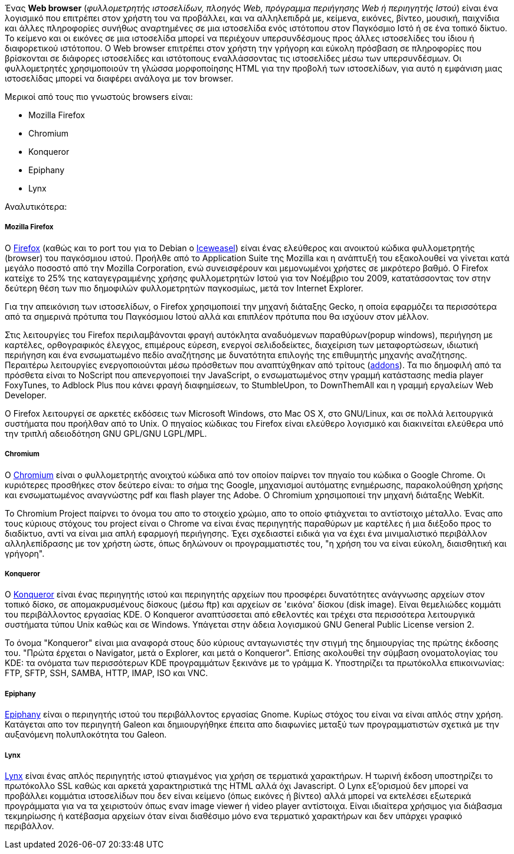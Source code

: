 Ένας *Web browser* (_φυλλομετρητής ιστοσελίδων, πλοηγός Web, πρόγραμμα
περιήγησης Web ή περιηγητής Ιστού_) είναι ένα λογισμικό που επιτρέπει στον
χρήστη του να προβάλλει, και να αλληλεπιδρά με, κείμενα, εικόνες, βίντεο,
μουσική, παιχνίδια και άλλες πληροφορίες συνήθως αναρτημένες σε μια ιστοσελίδα
ενός ιστότοπου στον Παγκόσμιο Ιστό ή σε ένα τοπικό δίκτυο. Το κείμενο και οι
εικόνες σε μια ιστοσελίδα μπορεί να περιέχουν υπερσυνδέσμους προς άλλες
ιστοσελίδες του ίδιου ή διαφορετικού ιστότοπου. Ο Web browser επιτρέπει στον
χρήστη την γρήγορη και εύκολη πρόσβαση σε πληροφορίες που βρίσκονται σε
διάφορες ιστοσελίδες και ιστότοπους εναλλάσσοντας τις ιστοσελίδες μέσω των
υπερσυνδέσμων. Οι φυλλομετρητές χρησιμοποιούν τη γλώσσα μορφοποίησης HTML για
την προβολή των ιστοσελίδων, για αυτό η εμφάνιση μιας ιστοσελίδας μπορεί να
διαφέρει ανάλογα με τον browser.

Mερικοί από τους πιο γνωστούς browsers είναι:

* Mozilla Firefox
* Chromium
* Konqueror
* Epiphany
* Lynx

Αναλυτικότερα:

Mozilla Firefox
+++++++++++++++

Ο http://www.mozilla.org/el/firefox/new/[Firefox] (καθώς και το port
του για το Debian o http://wiki.debian.org/Iceweasel[Ιceweasel])
είναι ένας ελεύθερος και ανοικτού κώδικα φυλλομετρητής (browser) του παγκόσμιου
ιστού. Προήλθε από το Application Suite της Mozilla και η ανάπτυξή του
εξακολουθεί να γίνεται κατά μεγάλο ποσοστό από την Mozilla Corporation, ενώ
συνεισφέρουν και μεμονωμένοι χρήστες σε μικρότερο βαθμό. Ο Firefox κατείχε το
25% της καταγεγραμμένης χρήσης φυλλομετρητών Ιστού για τον Νοέμβριο του 2009,
κατατάσσοντας τον στην δεύτερη θέση των πιο δημοφιλών φυλλομετρητών παγκοσμίως,
μετά τον Internet Explorer.

Για την απεικόνιση των ιστοσελίδων, ο Firefox χρησιμοποιεί την μηχανή διάταξης
Gecko, η οποία εφαρμόζει τα περισσότερα από τα σημερινά πρότυπα του Παγκόσμιου
Ιστού αλλά και επιπλέον πρότυπα που θα ισχύουν στον μέλλον.

Στις λειτουργίες του Firefox περιλαμβάνονται φραγή αυτόκλητα αναδυόμενων
παραθύρων(popup windows), περιήγηση με καρτέλες, ορθογραφικός έλεγχος,
επιμέρους εύρεση, ενεργοί σελιδοδείκτες, διαχείριση των μεταφορτώσεων,
ιδιωτική περιήγηση και ένα ενσωματωμένο πεδίο αναζήτησης με δυνατότητα
επιλογής της επιθυμητής μηχανής αναζήτησης. Περαιτέρω λειτουργίες
ενεργοποιούνται μέσω πρόσθετων που αναπτύχθηκαν από τρίτους (https://addons.mozilla.org/el/firefox/[addons]).
Τα πιο δημοφιλή από τα πρόσθετα είναι το NoScript που απενεργοποιεί την
JavaScript, ο ενσωματωμένος στην γραμμή κατάστασης media player 
FoxyTunes, το Adblock Plus που κάνει φραγή διαφημίσεων, το StumbleUpon, το
DownThemAll και η γραμμή εργαλείων Web Developer.

Ο Firefox λειτουργεί σε αρκετές εκδόσεις των Microsoft Windows, στο Mac OS X,
στο GNU/Linux, και σε πολλά λειτουργικά συστήματα που προήλθαν από το Unix.
Ο πηγαίος κώδικας του Firefox είναι ελεύθερο λογισμικό και διακινείται
ελεύθερα υπό την τριπλή αδειοδότηση GNU GPL/GNU LGPL/MPL.

Chromium
++++++++

O http://www.chromium.org/[Chromium] είναι ο φυλλομετρητής ανοιχτού κώδικα από
τον οποίον παίρνει τον πηγαίο του κώδικα ο Google Chrome. Οι κυριότερες
προσθήκες στον δεύτερο είναι: το σήμα της Google, μηχανισμοί αυτόματης
ενημέρωσης, παρακολούθηση χρήσης και ενσωματωμένος αναγνώστης pdf και flash
player της Adobe. Ο Chromium χρησιμοποιεί την μηχανή διάταξης WebKit.

Το Chromium Project παίρνει το όνομα του απο το στοιχείο χρώμιο, απο το οποίο
φτιάχνεται το αντίστοιχο μέταλλο. Ένας απο τους κύριους στόχους του project
είναι ο Chrome να είναι ένας περιηγητής παραθύρων με καρτέλες ή μια διέξοδο
προς το διαδίκτυο, αντί να είναι μια απλή εφαρμογή περιήγησης. Έχει σχεδιαστεί
ειδικά για να έχει ένα μινιμαλιστικό περιβάλλον αλληλεπίδρασης με τον χρήστη
ώστε, όπως δηλώνουν οι προγραμματιστές του, "η χρήση του να είναι εύκολη,
διαισθητική και γρήγορη".

Konqueror
+++++++++

O http://konqueror.kde.org/[Konqueror] είναι ένας περιηγητής ιστού και
περιηγητής αρχείων που προσφέρει δυνατότητες ανάγνωσης αρχείων στον τοπικό
δίσκο, σε απομακρυσμένους δίσκους (μέσω ftp) και αρχείων σε 'εικόνα' δίσκου
(disk image). Είναι θεμελιώδες κομμάτι του περιβάλλοντος εργασίας KDE. O
Konqueror αναπτύσσεται από εθελοντές και τρέχει στα περισσότερα λειτουργικά
συστήματα τύπου Unix καθώς και σε Windows. Υπάγεται στην άδεια λογισμικού
GNU General Public License version 2.

Το όνομα "Konqueror" είναι μια αναφορά στους δύο κύριους ανταγωνιστές την
στιγμή της δημιουργίας της πρώτης έκδοσης του. "Πρώτα έρχεται ο Navigator,
μετά ο Explorer, και μετά ο Konqueror". Επίσης ακολουθεί την σύμβαση
ονοματολογίας του KDE: τα ονόματα των περισσότερων KDE προγραμμάτων ξεκινάνε
με το γράμμα Κ. Υποστηρίζει τα πρωτόκολλα επικοινωνίας: FTP, SFTP, SSH,
SAMBA, HTTP, IMAP, ISO και VNC.

Epiphany
++++++++

http://projects.gnome.org/epiphany/[Epiphany] είναι ο περιηγητής ιστού του
περιβάλλοντος εργασίας Gnome. Κυρίως στόχος του είναι να είναι απλός στην
χρήση. Κατάγεται απο τον περιηγητή Galeon και δημιουργήθηκε έπειτα απο
διαφωνίες μεταξύ των προγραμματιστών σχετικά με την αυξανόμενη πολυπλοκότητα
του Galeon.

Lynx
++++

http://lynx.isc.org/[Lynx] είναι ένας απλός περιηγητής ιστού φτιαγμένος για
χρήση σε τερματικά χαρακτήρων. Η τωρινή έκδοση υποστηρίζει το πρωτόκολλο SSL
καθώς και αρκετά χαρακτηριστικά της HTML αλλά όχι Javascript. Ο Lynx
εξ'ορισμού δεν μπορεί να προβάλλει κομμάτια ιστοσελίδων που δεν είναι κείμενο
(όπως εικόνες ή βίντεο) αλλά μπορεί να εκτελέσει εξωτερικά προγράμματα για
να τα χειριστούν όπως εναν image viewer ή video player αντίστοιχα. Είναι
ιδιαίτερα χρήσιμος για διάβασμα τεκμηρίωσης ή κατέβασμα αρχείων όταν είναι
διαθέσιμο μόνο ενα τερματικό χαρακτήρων και δεν υπάρχει γραφικό περιβάλλον.

